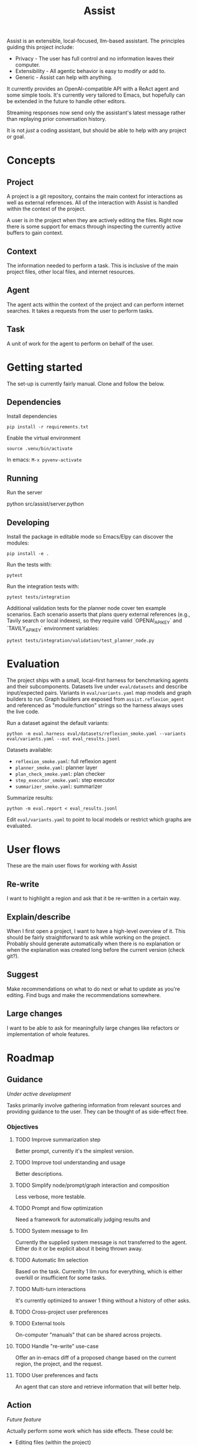 #+Title: Assist
Assist is an extensible, local-focused, llm-based assistant. The principles guiding this project include:
- Privacy - The user has full control and no information leaves their computer.
- Extensibility - All agentic behavior is easy to modify or add to.
- Generic - Assist can help with anything.

It currently provides an OpenAI-compatible API with a ReAct agent and some simple tools. It's currently very tailored to Emacs, but hopefully can be extended in the future to handle other editors.

Streaming responses now send only the assistant's latest message rather than replaying prior conversation history.

It is not /just/ a coding assistant, but should be able to help with any project or goal.
* Concepts
** Project
A project is a git repository, contains the main context for interactions as well as external references. All of the interaction with Assist is handled within the context of the project.

A user is /in/ the project when they are actively editing the files. Right now there is some support for emacs through inspecting the currently active buffers to gain context.
** Context
The information needed to perform a task. This is inclusive of the main project files, other local files, and internet resources.
** Agent
The agent acts within the context of the project and can perform internet searches. It takes a requests from the user to perform tasks.
** Task
A unit of work for the agent to perform on behalf of the user.
* Getting started
The set-up is currently fairly manual. Clone and follow the below.
** Dependencies
Install dependencies

#+begin_src shell
pip install -r requirements.txt
#+end_src

Enable the virtual environment

#+begin_src shell
source .venv/bin/activate
#+end_src

In emacs: =M-x pyvenv-activate=
** Running
Run the server

#+begin shell
python src/assist/server.python
#+end_shell
** Developing
Install the package in editable mode so Emacs/Elpy can discover the modules:

#+begin_src shell
pip install -e .
#+end_src

Run the tests with:

#+begin_src shell
pytest
#+end_src

Run the integration tests with:

#+begin_src shell
pytest tests/integration
#+end_src

Additional validation tests for the planner node cover ten example scenarios.
Each scenario asserts that plans query external references (e.g., Tavily search or local indexes),
so they require valid `OPENAI_API_KEY` and `TAVILY_API_KEY` environment variables:

#+begin_src shell
pytest tests/integration/validation/test_planner_node.py
#+end_src
* Evaluation
The project ships with a small, local-first harness for benchmarking agents and their
subcomponents. Datasets live under =eval/datasets= and describe input/expected pairs.
Variants in =eval/variants.yaml= map models and graph builders to run.
Graph builders are exposed from =assist.reflexion_agent= and referenced as
"module:function" strings so the harness always uses the live code.

Run a dataset against the default variants:

#+begin_src shell
python -m eval.harness eval/datasets/reflexion_smoke.yaml --variants eval/variants.yaml --out eval_results.jsonl
#+end_src

Datasets available:
- =reflexion_smoke.yaml=: full reflexion agent
- =planner_smoke.yaml=: planner layer
- =plan_check_smoke.yaml=: plan checker
- =step_executor_smoke.yaml=: step executor
- =summarizer_smoke.yaml=: summarizer

Summarize results:

#+begin_src shell
python -m eval.report < eval_results.jsonl
#+end_src

Edit =eval/variants.yaml= to point to local models or restrict which graphs are evaluated.
* User flows
These are the main user flows for working with Assist
** Re-write
I want to highlight a region and ask that it be re-written in a certain way.
** Explain/describe
When I first open a project, I want to have a high-level overview of it. This should be fairly straightforward to ask while working on the project. Probably should generate automatically when there is no explanation or when the explanation was created long before the current version (check git?).
** Suggest
Make recommendations on what to do next or what to update as you're editing. Find bugs and make the recommendations somewhere.
** Large changes
I want to be able to ask for meaningfully large changes like refactors or implementation of whole features.
* Roadmap
** Guidance
/Under active development/

Tasks primarily involve gathering information from relevant sources and providing guidance to the user. They can be thought of as side-effect free.
*** Objectives
**** TODO Improve summarization step
Better prompt, currently it's the simplest version.
**** TODO Improve tool understanding and usage
Better descriptions.
**** TODO Simplify node/prompt/graph interaction and composition
Less verbose, more testable.
**** TODO Prompt and flow optimization
Need a framework for automatically judging results and
**** TODO System message to llm
Currently the supplied system message is not transferred to the agent. Either do it or be explicit about it being thrown away.
**** TODO Automatic llm selection
Based on the task. Currenlty 1 llm runs for everything, which is either overkill or insufficient for some tasks.
**** TODO Multi-turn interactions
It's currently optimized to answer 1 thing without a history of other asks.
**** TODO Cross-project user preferences
**** TODO External tools
On-computer "manuals" that can be shared across projects.
**** TODO Handle "re-write" use-case
Offer an in-emacs diff of a proposed change based on the current region, the project, and the request.
**** TODO User preferences and facts
An agent that can store and retrieve information that will better help.
** Action
/Future feature/

Actually perform some work which has side effects. These could be:
- Editing files (within the project)
- Making API requests which have side effects
- Opening a browser to do work
*** Within the project
*** Outside the project
** Proactivity
/Future feature/

Perform unsolicited work for the user. For example, analyze the current project and decide what the user would do next to get closer to their goal(s).

The results could be in the form of:
- Proposed change to the project files (like a PR)
- Recommended purchases (just hit "OK" to actually do it)
